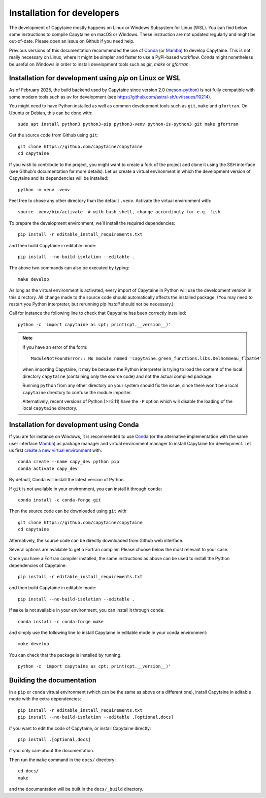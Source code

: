===========================
Installation for developers
===========================

The development of Capytaine mostly happens on Linux or Windows Subsystem for Linux (WSL).
You can find below some instructions to compile Capytaine on macOS or Windows.
These instruction are not updated regularly and might be out-of-date.
Please open an issue on Github if you need help.

Previous versions of this documentation recommended the use of Conda_ (or Mamba_) to develop Capytaine.
This is not really necessary on Linux, where it might be simpler and faster to use a PyPI-based workflow.
Conda might nonetheless be useful on Windows in order to install development tools such as `git`, `make` or `gfortran`.

.. _Conda: https://conda.io
.. _Mamba: https://mamba.readthedocs.io/en/latest/


Installation for development using `pip` on Linux or WSL
--------------------------------------------------------

As of February 2025, the build backend used by Capytaine since version 2.0 (meson-python_) is not fully compatible with some modern tools such as `uv` for development (see https://github.com/astral-sh/uv/issues/10214).

.. _meson-python: https://mesonbuild.com/meson-python/index.html

You might need to have Python installed as well as common development tools such as ``git``, ``make`` and ``gfortran``.
On Ubuntu or Debian, this can be done with::

    sudo apt install python3 python3-pip python3-venv python-is-python3 git make gfortran

Get the source code from Github using ``git``::

    git clone https://github.com/capytaine/capytaine
    cd capytaine

If you wish to contribute to the project, you might want to create a fork of the project and clone it using the SSH interface (see Github's documentation for more details).
Let us create a virtual environment in which the development version of Capytaine and its dependencies will be installed::

    python -m venv .venv

Feel free to chose any other directory than the default ``.venv``.
Activate the virtual environment with::

    source .venv/bin/activate  # with bash shell, change accordingly for e.g. fish

To prepare the development environment, we'll install the required dependencies::

    pip install -r editable_install_requirements.txt

and then build Capytaine in editable mode::

    pip install --no-build-isolation --editable .

The above two commands can also be executed by typing::

    make develop

As long as the virtual environment is activated, every import of Capytaine in Python will use the development version in this directory.
All change made to the source code should automatically affects the
installed package. (You may need to restart you Python interpreter, but
rerunning `pip install` should not be necessary.)

Call for instance the following line to check that Capytaine has been correctly installed::

    python -c 'import capytaine as cpt; print(cpt.__version__)'

.. note::

    If you have an error of the form::

        ModuleNotFoundError:: No module named 'capytaine.green_functions.libs.Delhommeau_float64'

    when importing Capytaine, it may be because the Python interpreter is
    trying to load the content of the local directory ``capytaine`` (containing
    only the source code) and not the actual compiled package.

    Running ``python`` from any other directory on your system should fix the
    issue, since there won't be a local ``capytaine`` directory to confuse the
    module importer.

    Alternatively, recent versions of Python (>=3.11) have the ``-P`` option
    which will disable the loading of the local ``capytaine`` directory.


Installation for development using Conda
----------------------------------------

If you are for instance on Windows, it is recommended to use Conda_ (or the alternative implementation with the same user interface Mamba_) as package manager and virtual environment manager to install Capytaine for development.
Let us first `create a new virtual environment <https://conda.io/docs/user-guide/tasks/manage-environments.html>`_ with::

    conda create --name capy_dev python pip
    conda activate capy_dev

By default, Conda will install the latest version of Python.

If ``git`` is not available in your environment, you can install it through ``conda``::

    conda install -c conda-forge git

Then the source code can be downloaded using ``git`` with::

    git clone https://github.com/capytaine/capytaine
    cd capytaine

Alternatively, the source code can be directly downloaded from Github web interface.

Several options are available to get a Fortran compiler.
Please choose below the most relevant to your case.

.. collapse:: GFortran compiler on Linux or Windows Subsystem for Linux

    You can install ``gfortran`` with the package
    manager of your distribution. For instance on Debian or Ubuntu::

        sudo apt install gfortran

    Alternatively, ``gfortran`` is also available from the ``conda-forge``
    channel of the Conda package repository::

        conda install -c conda-forge gfortran


.. collapse:: GFortran compiler on macOS

    You can install ``gfortran`` via `Homebrew`_::

        brew install gcc

    Make sure that the compilers installed by Homebrew are in you path (e.g.,
    :code:`which gcc`); this can be accomplished by adding the relevant
    directories to your path::

        export PATH="/usr/local/bin:$PATH"

    or through the use of aliases, e.g.,::

        alias gcc=/usr/local/bin/gcc-10

.. _`Homebrew`: https://brew.sh


.. collapse:: GFortran on Windows

   The GNU toolchain, including ``gfortran`` can be installed with the help of ``conda``::

        conda install -c conda-forge m2w64-toolchain


.. collapse:: Intel compiler on Windows

    Microsoft Visual Studio is required for linking the Fortran binaries

        * https://visualstudio.microsoft.com/downloads/
        * During installation check the box to include :code:`Desktop development with C++`

    Intel oneAPI HPC toolkit is required for compiling the Fortran binaries (you do not need the base kit)

        * https://www.intel.com/content/www/us/en/developer/tools/oneapi/hpc-toolkit-download.html
        * Install to the default file location

    Create a ``LIB`` environment variable to point towards the intel directory for compiler ``.lib`` files

        * If oneAPI is installed to the default location, assign the LIB user variable a value of::

            C:\Program Files (x86)\Intel\oneAPI\compiler\2022.1.0\windows\compiler\lib\intel64_win

        * If oneAPI is installed to a different location then adjust the path above as necessary

    Test if your Fortran compiler was installed correctly by entering :code:`ifort` on your command line


Once you have a Fortran compiler installed, the same instructions as above can be used to install the Python dependencies of Capytaine::

    pip install -r editable_install_requirements.txt

and then build Capytaine in editable mode::

    pip install --no-build-isolation --editable .

If ``make`` is not available in your environment, you can install it through ``conda``::

    conda install -c conda-forge make

and simply use the following line to install Capytaine in editable mode in your conda environment::

    make develop

You can check that the package is installed by running::

    python -c 'import capytaine as cpt; print(cpt.__version__)'


Building the documentation
--------------------------

In a ``pip`` or ``conda`` virtual environment (which can be the same as above or a different one), install Capytaine in editable mode with the extra dependencies::

    pip install -r editable_install_requirements.txt
    pip install --no-build-isolation --editable .[optional,docs]

if you want to edit the code of Capytaine, or install Capytaine directly::

    pip install .[optional,docs]

if you only care about the documentation.

Then run the ``make`` command in the ``docs/`` directory::

    cd docs/
    make

and the documentation will be built in the ``docs/_build`` directory.
